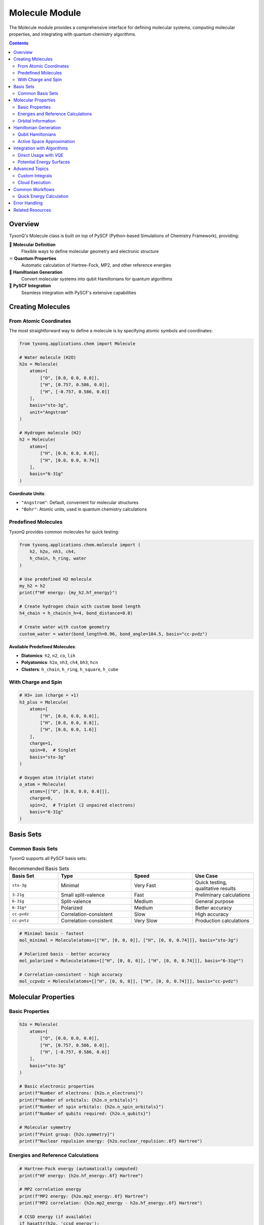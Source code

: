 ===============
Molecule Module
===============

The Molecule module provides a comprehensive interface for defining molecular systems, computing molecular properties, and integrating with quantum chemistry algorithms.

.. contents:: Contents
   :depth: 2
   :local:

Overview
========

TyxonQ's Molecule class is built on top of PySCF (Python-based Simulations of Chemistry Framework), providing:

🧪 **Molecular Definition**
   Flexible ways to define molecular geometry and electronic structure

⚛️ **Quantum Properties**
   Automatic calculation of Hartree-Fock, MP2, and other reference energies

🔧 **Hamiltonian Generation**
   Convert molecular systems into qubit Hamiltonians for quantum algorithms

🔄 **PySCF Integration**
   Seamless integration with PySCF's extensive capabilities

Creating Molecules
==================

From Atomic Coordinates
-----------------------

The most straightforward way to define a molecule is by specifying atomic symbols and coordinates:

.. code-block:: python

   from tyxonq.applications.chem import Molecule
   
   # Water molecule (H2O)
   h2o = Molecule(
       atoms=[
           ["O", [0.0, 0.0, 0.0]],
           ["H", [0.757, 0.586, 0.0]],
           ["H", [-0.757, 0.586, 0.0]]
       ],
       basis="sto-3g",
       unit="Angstrom"
   )
   
   # Hydrogen molecule (H2)
   h2 = Molecule(
       atoms=[
           ["H", [0.0, 0.0, 0.0]],
           ["H", [0.0, 0.0, 0.74]]
       ],
       basis="6-31g"
   )

**Coordinate Units**:

- ``"Angstrom"``: Default, convenient for molecular structures
- ``"Bohr"``: Atomic units, used in quantum chemistry calculations

Predefined Molecules
--------------------

TyxonQ provides common molecules for quick testing:

.. code-block:: python

   from tyxonq.applications.chem.molecule import (
       h2, h2o, nh3, ch4, 
       h_chain, h_ring, water
   )
   
   # Use predefined H2 molecule
   my_h2 = h2
   print(f"HF energy: {my_h2.hf_energy}")
   
   # Create hydrogen chain with custom bond length
   h4_chain = h_chain(n_h=4, bond_distance=0.8)
   
   # Create water with custom geometry
   custom_water = water(bond_length=0.96, bond_angle=104.5, basis="cc-pvdz")

**Available Predefined Molecules**:

- **Diatomics**: ``h2``, ``n2``, ``co``, ``lih``
- **Polyatomics**: ``h2o``, ``nh3``, ``ch4``, ``bh3``, ``hcn``
- **Clusters**: ``h_chain``, ``h_ring``, ``h_square``, ``h_cube``

With Charge and Spin
--------------------

.. code-block:: python

   # H3+ ion (charge = +1)
   h3_plus = Molecule(
       atoms=[
           ["H", [0.0, 0.0, 0.0]],
           ["H", [0.0, 0.0, 0.8]],
           ["H", [0.0, 0.0, 1.6]]
       ],
       charge=1,
       spin=0,  # Singlet
       basis="sto-3g"
   )
   
   # Oxygen atom (triplet state)
   o_atom = Molecule(
       atoms=[["O", [0.0, 0.0, 0.0]]],
       charge=0,
       spin=2,  # Triplet (2 unpaired electrons)
       basis="6-31g"
   )

Basis Sets
==========

Common Basis Sets
-----------------

TyxonQ supports all PySCF basis sets:

.. list-table:: Recommended Basis Sets
   :header-rows: 1
   :widths: 20 30 25 25

   * - Basis Set
     - Type
     - Speed
     - Use Case
   * - ``sto-3g``
     - Minimal
     - Very Fast
     - Quick testing, qualitative results
   * - ``3-21g``
     - Small split-valence
     - Fast
     - Preliminary calculations
   * - ``6-31g``
     - Split-valence
     - Medium
     - General purpose
   * - ``6-31g*``
     - Polarized
     - Medium
     - Better accuracy
   * - ``cc-pvdz``
     - Correlation-consistent
     - Slow
     - High accuracy
   * - ``cc-pvtz``
     - Correlation-consistent
     - Very Slow
     - Production calculations

.. code-block:: python

   # Minimal basis - fastest
   mol_minimal = Molecule(atoms=[["H", [0, 0, 0]], ["H", [0, 0, 0.74]]], basis="sto-3g")
   
   # Polarized basis - better accuracy
   mol_polarized = Molecule(atoms=[["H", [0, 0, 0]], ["H", [0, 0, 0.74]]], basis="6-31g*")
   
   # Correlation-consistent - high accuracy
   mol_ccpvdz = Molecule(atoms=[["H", [0, 0, 0]], ["H", [0, 0, 0.74]]], basis="cc-pvdz")

Molecular Properties
====================

Basic Properties
----------------

.. code-block:: python

   h2o = Molecule(
       atoms=[
           ["O", [0.0, 0.0, 0.0]],
           ["H", [0.757, 0.586, 0.0]],
           ["H", [-0.757, 0.586, 0.0]]
       ],
       basis="sto-3g"
   )
   
   # Basic electronic properties
   print(f"Number of electrons: {h2o.n_electrons}")
   print(f"Number of orbitals: {h2o.n_orbitals}")
   print(f"Number of spin orbitals: {h2o.n_spin_orbitals}")
   print(f"Number of qubits required: {h2o.n_qubits}")
   
   # Molecular symmetry
   print(f"Point group: {h2o.symmetry}")
   print(f"Nuclear repulsion energy: {h2o.nuclear_repulsion:.6f} Hartree")

Energies and Reference Calculations
-----------------------------------

.. code-block:: python

   # Hartree-Fock energy (automatically computed)
   print(f"HF energy: {h2o.hf_energy:.6f} Hartree")
   
   # MP2 correlation energy
   print(f"MP2 energy: {h2o.mp2_energy:.6f} Hartree")
   print(f"MP2 correlation: {h2o.mp2_energy - h2o.hf_energy:.6f} Hartree")
   
   # CCSD energy (if available)
   if hasattr(h2o, 'ccsd_energy'):
       print(f"CCSD energy: {h2o.ccsd_energy:.6f} Hartree")
   
   # FCI energy (exact within basis set)
   if hasattr(h2o, 'fci_energy'):
       print(f"FCI energy: {h2o.fci_energy:.6f} Hartree")

Orbital Information
-------------------

.. code-block:: python

   # Molecular orbital coefficients
   mo_coeffs = h2o.mo_coefficients
   print(f"MO coefficient shape: {mo_coeffs.shape}")
   
   # Orbital energies
   mo_energies = h2o.mo_energies
   print(f"HOMO energy: {mo_energies[h2o.n_electrons//2 - 1]:.6f} Hartree")
   print(f"LUMO energy: {mo_energies[h2o.n_electrons//2]:.6f} Hartree")
   
   # HOMO-LUMO gap
   print(f"HOMO-LUMO gap: {h2o.homo_lumo_gap:.6f} Hartree")
   print(f"HOMO-LUMO gap: {h2o.homo_lumo_gap * 27.2114:.2f} eV")

Hamiltonian Generation
======================

Qubit Hamiltonians
------------------

Convert molecular Hamiltonian to qubit operators for quantum algorithms:

.. code-block:: python

   # Jordan-Wigner mapping
   ham_jw = h2o.get_hamiltonian(mapping="jordan_wigner")
   print(f"JW Hamiltonian terms: {len(ham_jw)}")
   
   # Bravyi-Kitaev mapping
   ham_bk = h2o.get_hamiltonian(mapping="bravyi_kitaev")
   print(f"BK Hamiltonian terms: {len(ham_bk)}")
   
   # Parity mapping (reduces qubits by 2)
   ham_parity = h2o.get_hamiltonian(mapping="parity")
   print(f"Parity Hamiltonian terms: {len(ham_parity)}")
   
   # Examine Hamiltonian terms
   for coeff, pauli_string in ham_jw[:5]:
       print(f"{coeff:.6f} * {pauli_string}")

**Mapping Comparison**:

.. list-table::
   :header-rows: 1
   :widths: 25 25 25 25

   * - Mapping
     - Qubits
     - Gate Count
     - Best For
   * - Jordan-Wigner
     - 2N
     - Medium
     - General purpose, intuitive
   * - Bravyi-Kitaev
     - 2N
     - Lower
     - Circuit optimization
   * - Parity
     - 2N-2
     - Lowest
     - Qubit-limited systems

Active Space Approximation
--------------------------

For large molecules, use active space to reduce computational cost:

.. code-block:: python

   # Large molecule example
   from tyxonq.applications.chem import Molecule
   
   benzene = Molecule(
       atoms=[
           ["C", [0.0, 1.398, 0.0]],
           ["C", [1.210, 0.699, 0.0]],
           ["C", [1.210, -0.699, 0.0]],
           ["C", [0.0, -1.398, 0.0]],
           ["C", [-1.210, -0.699, 0.0]],
           ["C", [-1.210, 0.699, 0.0]],
           # ... hydrogens
       ],
       basis="sto-3g"
   )
   
   # Use UCCSD with active space
   from tyxonq.applications.chem import UCCSD
   
   uccsd = UCCSD(
       molecule=benzene,
       active_space=(6, 6),  # 6 electrons in 6 orbitals
       init_method="mp2"
   )

Integration with Algorithms
============================

Direct Usage with VQE
---------------------

.. code-block:: python

   from tyxonq.applications.chem import Molecule, HEA, UCCSD
   
   # Define molecule
   h2 = Molecule(
       atoms=[["H", [0, 0, 0]], ["H", [0, 0, 0.74]]],
       basis="sto-3g"
   )
   
   # Use with HEA
   hea = HEA(molecule=h2, layers=2, runtime="numeric")
   e_hea = hea.kernel()
   
   # Use with UCCSD
   uccsd = UCCSD(molecule=h2, init_method="mp2", runtime="numeric")
   e_uccsd = uccsd.kernel()
   
   print(f"HF energy:    {h2.hf_energy:.6f} Hartree")
   print(f"HEA energy:   {e_hea:.6f} Hartree")
   print(f"UCCSD energy: {e_uccsd:.6f} Hartree")

Potential Energy Surfaces
-------------------------

.. code-block:: python

   import numpy as np
   import matplotlib.pyplot as plt
   
   # Scan H2 dissociation curve
   distances = np.linspace(0.4, 3.0, 15)
   energies = []
   
   for d in distances:
       h2 = Molecule(
           atoms=[["H", [0, 0, 0]], ["H", [0, 0, d]]],
           basis="6-31g"
       )
       
       # Use VQE to compute energy
       hea = HEA(molecule=h2, layers=2, runtime="numeric")
       energy = hea.kernel()
       energies.append(energy)
   
   # Plot potential energy curve
   plt.figure(figsize=(10, 6))
   plt.plot(distances, energies, 'o-', linewidth=2)
   plt.xlabel('H-H Distance (Angstrom)', fontsize=12)
   plt.ylabel('Energy (Hartree)', fontsize=12)
   plt.title('H2 Potential Energy Curve (VQE)', fontsize=14)
   plt.grid(True, alpha=0.3)
   plt.show()

Advanced Topics
===============

Custom Integrals
----------------

For advanced users, you can work directly with molecular integrals:

.. code-block:: python

   # Access one-electron integrals
   int1e = h2o.int1e  # Kinetic + nuclear attraction
   print(f"One-electron integral shape: {int1e.shape}")
   
   # Access two-electron integrals
   int2e = h2o.int2e  # Electron-electron repulsion
   print(f"Two-electron integral shape: {int2e.shape}")
   
   # Core energy (nuclear repulsion)
   e_core = h2o.e_core
   print(f"Core energy: {e_core:.6f} Hartree")

Cloud Execution
---------------

For large molecules or expensive basis sets, use cloud HF/MP2 calculations:

.. code-block:: python

   # Local execution (default)
   mol_local = Molecule(
       atoms=[["H", [0, 0, 0]], ["H", [0, 0, 0.74]]],
       basis="cc-pvdz",
       classical_provider="local"
   )
   
   # Cloud execution for heavy calculations
   large_mol = Molecule(
       atoms=large_molecular_structure,
       basis="cc-pvtz",
       classical_provider="cloud",  # Use cloud resources
       classical_device="hf_server"
   )

Common Workflows
================

Quick Energy Calculation
------------------------

.. code-block:: python

   from tyxonq.applications.chem import Molecule, UCCSD
   
   # Step 1: Define molecule
   mol = Molecule(
       atoms=[
           ["O", [0.0, 0.0, 0.0]],
           ["H", [0.757, 0.586, 0.0]],
           ["H", [-0.757, 0.586, 0.0]]
       ],
       basis="6-31g"
   )
   
   # Step 2: Check HF baseline
   print(f"HF energy: {mol.hf_energy:.6f} Hartree")
   
   # Step 3: Run VQE-UCCSD
   uccsd = UCCSD(molecule=mol, init_method="mp2", runtime="numeric")
   vqe_energy = uccsd.kernel()
   
   # Step 4: Compare results
   print(f"VQE energy: {vqe_energy:.6f} Hartree")
   print(f"Correlation energy: {vqe_energy - mol.hf_energy:.6f} Hartree")

Error Handling
==============

.. code-block:: python

   from tyxonq.applications.chem import Molecule
   
   try:
       # Invalid geometry (atoms too close)
       bad_mol = Molecule(
           atoms=[["H", [0, 0, 0]], ["H", [0, 0, 0.01]]],  # Too close!
           basis="sto-3g"
       )
   except Exception as e:
       print(f"Error: {e}")
   
   try:
       # Invalid basis set
       bad_basis = Molecule(
           atoms=[["H", [0, 0, 0]], ["H", [0, 0, 0.74]]],
           basis="invalid-basis"
       )
   except ValueError as e:
       print(f"Basis set error: {e}")
   
   try:
       # Invalid charge/spin combination
       bad_spin = Molecule(
           atoms=[["H", [0, 0, 0]], ["H", [0, 0, 0.74]]],
           charge=0,
           spin=1  # Odd spin with even electrons!
       )
   except ValueError as e:
       print(f"Spin error: {e}")

Related Resources
=================

- :doc:`../fundamentals/index` - Quantum Chemistry Fundamentals
- :doc:`../algorithms/index` - Quantum Chemistry Algorithms
- :doc:`/api/applications/index` - Molecule API Reference
- :doc:`/examples/chemistry_examples` - Practical Examples

